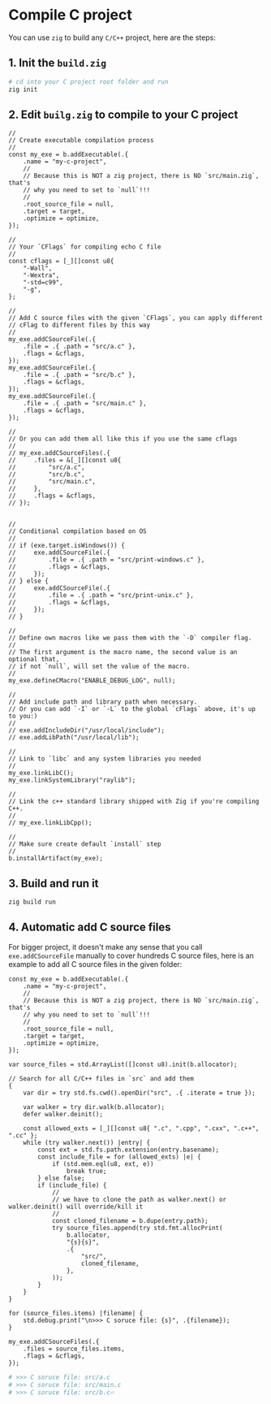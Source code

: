 * Compile C project

You can use =zig= to build any =C/C++= project, here are the steps:

** 1. Init the =build.zig=

#+BEGIN_SRC bash
  # cd into your C project root folder and run
  zig init
#+END_SRC


** 2. Edit =builg.zig= to compile to your C project

#+BEGIN_SRC zig
  //
  // Create executable compilation process
  //
  const my_exe = b.addExecutable(.{
      .name = "my-c-project",
      //
      // Because this is NOT a zig project, there is NO `src/main.zig`, that's
      // why you need to set to `null`!!!
      //
      .root_source_file = null,
      .target = target,
      .optimize = optimize,
  });

  //
  // Your `CFlags` for compiling echo C file
  //
  const cflags = [_][]const u8{
      "-Wall",
      "-Wextra",
      "-std=c99",
      "-g",
  };

  //
  // Add C source files with the given `CFlags`, you can apply different
  // cFlag to different files by this way
  //
  my_exe.addCSourceFile(.{
      .file = .{ .path = "src/a.c" },
      .flags = &cflags,
  });
  my_exe.addCSourceFile(.{
      .file = .{ .path = "src/b.c" },
      .flags = &cflags,
  });
  my_exe.addCSourceFile(.{
      .file = .{ .path = "src/main.c" },
      .flags = &cflags,
  });

  //
  // Or you can add them all like this if you use the same cflags
  //
  // my_exe.addCSourceFiles(.{
  //     .files = &[_][]const u8{
  //         "src/a.c",
  //         "src/b.c",
  //         "src/main.c",
  //     },
  //     .flags = &cflags,
  // });


  //
  // Conditional compilation based on OS
  //
  // if (exe.target.isWindows()) {
  //     exe.addCSourceFile(.{
  //         .file = .{ .path = "src/print-windows.c" },
  //         .flags = &cflags,
  //     });
  // } else {
  //     exe.addCSourceFile(.{
  //         .file = .{ .path = "src/print-unix.c" },
  //         .flags = &cflags,
  //     });
  // }

  //
  // Define own macros like we pass them with the `-D` compiler flag.
  //
  // The first argument is the macro name, the second value is an optional that,
  // if not `null`, will set the value of the macro.
  //
  my_exe.defineCMacro("ENABLE_DEBUG_LOG", null);

  //
  // Add include path and library path when necessary.
  // Or you can add `-I` or `-L` to the global `cFlags` above, it's up to you:)
  //
  // exe.addIncludeDir("/usr/local/include");
  // exe.addLibPath("/usr/local/lib");

  //
  // Link to `libc` and any system libraries you needed
  //
  my_exe.linkLibC();
  my_exe.linkSystemLibrary("raylib");

  //
  // Link the c++ standard library shipped with Zig if you're compiling C++.
  //
  // my_exe.linkLibCpp();

  //
  // Make sure create default `install` step
  //
  b.installArtifact(my_exe);
#+END_SRC


** 3. Build and run it

#+BEGIN_SRC bash
  zig build run
#+END_SRC


** 4. Automatic add C source files

For bigger project, it doesn't make any sense that you call ~exe.addCSourceFile~ manually to cover hundreds C source files, here is an example to add all C source files in the given folder:

#+BEGIN_SRC zig
  const my_exe = b.addExecutable(.{
      .name = "my-c-project",
      //
      // Because this is NOT a zig project, there is NO `src/main.zig`, that's
      // why you need to set to `null`!!!
      //
      .root_source_file = null,
      .target = target,
      .optimize = optimize,
  });

  var source_files = std.ArrayList([]const u8).init(b.allocator);

  // Search for all C/C++ files in `src` and add them
  {
      var dir = try std.fs.cwd().openDir("src", .{ .iterate = true });

      var walker = try dir.walk(b.allocator);
      defer walker.deinit();

      const allowed_exts = [_][]const u8{ ".c", ".cpp", ".cxx", ".c++", ".cc" };
      while (try walker.next()) |entry| {
          const ext = std.fs.path.extension(entry.basename);
          const include_file = for (allowed_exts) |e| {
              if (std.mem.eql(u8, ext, e))
                  break true;
          } else false;
          if (include_file) {
              //
              // we have to clone the path as walker.next() or walker.deinit() will override/kill it
              //
              const cloned_filename = b.dupe(entry.path);
              try source_files.append(try std.fmt.allocPrint(
                  b.allocator,
                  "{s}{s}",
                  .{
                      "src/",
                      cloned_filename,
                  },
              ));
          }
      }
  }

  for (source_files.items) |filename| {
      std.debug.print("\n>>> C soruce file: {s}", .{filename});
  }

  my_exe.addCSourceFiles(.{
      .files = source_files.items,
      .flags = &cflags,
  });
#+END_SRC


#+BEGIN_SRC bash
  # >>> C soruce file: src/a.c
  # >>> C soruce file: src/main.c
  # >>> C soruce file: src/b.c⏎
#+END_SRC
